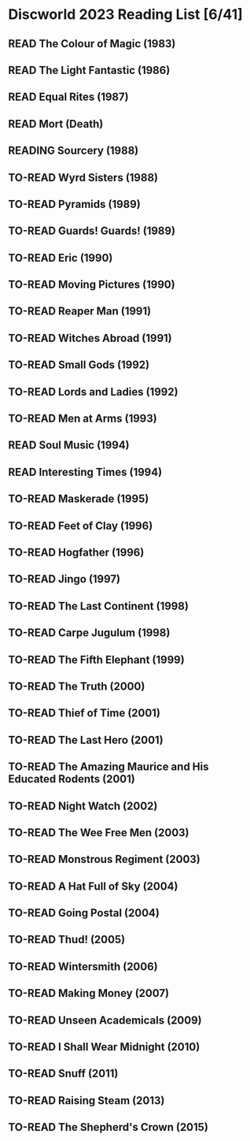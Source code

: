 #+TODO: TO-READ READING | READ
#+OPTIONS: toc:nil
* Discworld 2023 Reading List [6/41]
** READ The Colour of Magic (1983)
CLOSED: [2023-02-18 Sat 11:34]
** READ The Light Fantastic (1986)
CLOSED: [2023-02-18 Sat 11:34]
** READ Equal Rites (1987)
CLOSED: [2023-02-18 Sat 11:34]
** READ Mort (Death)
CLOSED: [2023-02-18 Sat 11:35]
** READING Sourcery (1988)
** TO-READ Wyrd Sisters (1988)
** TO-READ Pyramids (1989)
** TO-READ Guards! Guards! (1989)
** TO-READ Eric (1990)
** TO-READ Moving Pictures (1990)
** TO-READ Reaper Man (1991)
** TO-READ Witches Abroad (1991)
** TO-READ Small Gods (1992)
** TO-READ Lords and Ladies (1992)
** TO-READ Men at Arms (1993)
** READ Soul Music (1994)
CLOSED: [2023-02-18 Sat 11:35]
** READ Interesting Times (1994)
CLOSED: [2023-02-18 Sat 11:35]
** TO-READ Maskerade (1995)
** TO-READ Feet of Clay (1996)
** TO-READ Hogfather (1996)
** TO-READ Jingo (1997)
** TO-READ The Last Continent (1998)
** TO-READ Carpe Jugulum (1998)
** TO-READ The Fifth Elephant (1999)
** TO-READ The Truth (2000)
** TO-READ Thief of Time (2001)
** TO-READ The Last Hero (2001)
** TO-READ The Amazing Maurice and His Educated Rodents (2001)
** TO-READ Night Watch (2002)
** TO-READ The Wee Free Men (2003)
** TO-READ Monstrous Regiment (2003)
** TO-READ A Hat Full of Sky (2004)
** TO-READ Going Postal (2004)
** TO-READ Thud! (2005)
** TO-READ Wintersmith (2006)
** TO-READ Making Money (2007)
** TO-READ Unseen Academicals (2009)
** TO-READ I Shall Wear Midnight (2010)
** TO-READ Snuff (2011)
** TO-READ Raising Steam (2013)
** TO-READ The Shepherd's Crown (2015)
